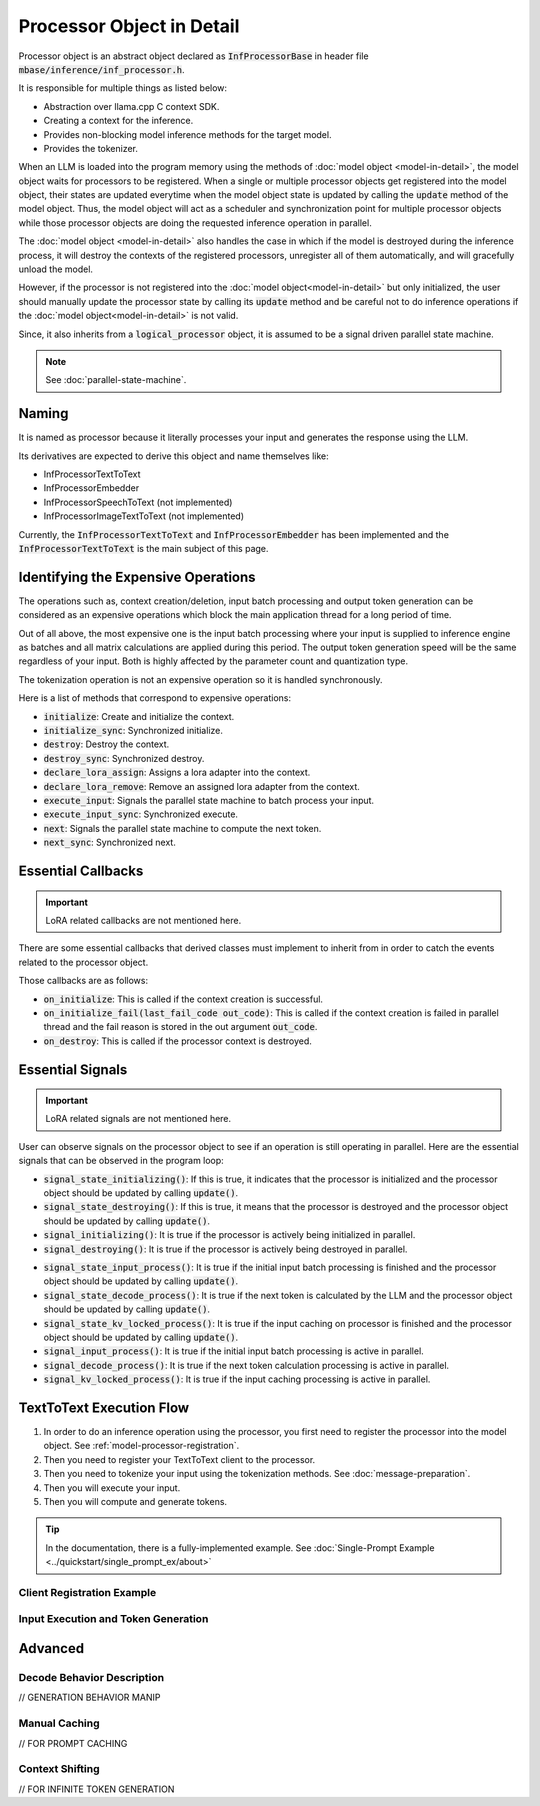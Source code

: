 ==========================
Processor Object in Detail
==========================

Processor object is an abstract object declared as :code:`InfProcessorBase` in header file :code:`mbase/inference/inf_processor.h`.

It is responsible for multiple things as listed below:

- Abstraction over llama.cpp C context SDK.
- Creating a context for the inference.
- Provides non-blocking model inference methods for the target model.
- Provides the tokenizer.

When an LLM is loaded into the program memory using the methods of :doc:`model object <model-in-detail>`, the model object waits for processors to be registered. 
When a single or multiple processor objects get registered into the model object, their states are updated everytime when the model object state is updated by 
calling the :code:`update` method of the model object. Thus, the model object will act as a scheduler and synchronization point for multiple processor objects
while those processor objects are doing the requested inference operation in parallel.

The :doc:`model object <model-in-detail>` also handles the case in which if the model is destroyed during the inference process, it will destroy the contexts of the registered
processors, unregister all of them automatically, and will gracefully unload the model.

However, if the processor is not registered into the :doc:`model object<model-in-detail>` but only initialized, the user should manually update the processor state by calling
its :code:`update` method and be careful not to do inference operations if the :doc:`model object<model-in-detail>` is not valid.

Since, it also inherits from a :code:`logical_processor` object, it is assumed to be a signal driven parallel state machine.

.. note::
   
   See :doc:`parallel-state-machine`. 

------
Naming
------

It is named as processor because it literally processes your input and generates the response using the LLM.

Its derivatives are expected to derive this object and name themselves like: 

- InfProcessorTextToText
- InfProcessorEmbedder
- InfProcessorSpeechToText (not implemented)
- InfProcessorImageTextToText (not implemented)

Currently, the :code:`InfProcessorTextToText` and :code:`InfProcessorEmbedder` has been implemented and the :code:`InfProcessorTextToText` is the main subject of this page.

------------------------------------
Identifying the Expensive Operations
------------------------------------

The operations such as, context creation/deletion, input batch processing and output token generation can be considered as an expensive operations which block the main application thread for a long period of time.

Out of all above, the most expensive one is the input batch processing where your input is supplied to inference engine as batches and all matrix calculations are applied during this period. The output token generation speed will be the same regardless of your input. Both is highly affected by the parameter count and quantization type.

The tokenization operation is not an expensive operation so it is handled synchronously.

Here is a list of methods that correspond to expensive operations:

- :code:`initialize`: Create and initialize the context.
- :code:`initialize_sync`: Synchronized initialize.
- :code:`destroy`: Destroy the context.
- :code:`destroy_sync`: Synchronized destroy.
- :code:`declare_lora_assign`: Assigns a lora adapter into the context. 
- :code:`declare_lora_remove`: Remove an assigned lora adapter from the context.
- :code:`execute_input`: Signals the parallel state machine to batch process your input.
- :code:`execute_input_sync`: Synchronized execute.
- :code:`next`: Signals the parallel state machine to compute the next token.
- :code:`next_sync`: Synchronized next.

-------------------
Essential Callbacks
-------------------

.. important::

   LoRA related callbacks are not mentioned here.


There are some essential callbacks that derived classes must implement to inherit from in order to catch the events related to the processor object.

Those callbacks are as follows:

- :code:`on_initialize`: This is called if the context creation is successful.
- :code:`on_initialize_fail(last_fail_code out_code)`: This is called if the context creation is failed in parallel thread and the fail reason is stored in the out argument :code:`out_code`.
- :code:`on_destroy`: This is called if the processor context is destroyed.

-----------------
Essential Signals
-----------------

.. important::

   LoRA related signals are not mentioned here.

User can observe signals on the processor object to see if an operation is still operating in parallel.
Here are the essential signals that can be observed in the program loop:

* :code:`signal_state_initializing()`: If this is true, it indicates that the processor is initialized and the processor object should be updated by calling :code:`update()`.
* :code:`signal_state_destroying()`: If this is true, it means that the processor is destroyed and the processor object should be updated by calling :code:`update()`.
* :code:`signal_initializing()`: It is true if the processor is actively being initialized in parallel.
* :code:`signal_destroying()`: It is true if the processor is actively being destroyed in parallel.

.. code-block:: cpp
   :caption: mbase/inference/inf_processor.h 

   class MBASE_API InfProcessorBase : public mbase::logical_processor {
   public:
      ...
      MBASE_ND(MBASE_OBS_IGNORE) bool signal_state_initializing() const noexcept;
      MBASE_ND(MBASE_OBS_IGNORE) bool signal_state_destroying() const noexcept;
      MBASE_ND(MBASE_OBS_IGNORE) bool signal_initializing() const noexcept;
      MBASE_ND(MBASE_OBS_IGNORE) bool signal_destroying() const noexcept;
      ...
   protected:
      ...
   };

* :code:`signal_state_input_process()`: It is true if the initial input batch processing is finished and the processor object should be updated by calling :code:`update()`.
* :code:`signal_state_decode_process()`: It is true if the next token is calculated by the LLM and the processor object should be updated by calling :code:`update()`.
* :code:`signal_state_kv_locked_process()`: It is true if the input caching on processor is finished and the processor object should be updated by calling :code:`update()`.
* :code:`signal_input_process()`: It is true if the initial input batch processing is active in parallel.
* :code:`signal_decode_process()`: It is true if the next token calculation processing is active in parallel.
* :code:`signal_kv_locked_process()`: It is true if the input caching processing is active in parallel.

.. code-block:: cpp
   :caption: mbase/inference/inf_t2t_processor.h

   class MBASE_API InfProcessorTextToText : public mbase::InfProcessorBase {
   public:
      ...
      bool signal_state_lora_operate() const;
      bool signal_state_input_process() const;
      bool signal_state_decode_process() const;
      bool signal_state_kv_locked_process() const;
      bool signal_lora_operate_process() const;
      bool signal_input_process() const;
      bool signal_decode_process() const;
      bool signal_kv_locked_process() const;
      ...
   private:
      ...
   };

-------------------------
TextToText Execution Flow
-------------------------

1. In order to do an inference operation using the processor, you first need to register the processor into the model object. See :ref:`model-processor-registration`.

2. Then you need to register your TextToText client to the processor.

3. Then you need to tokenize your input using the tokenization methods. See :doc:`message-preparation`.

4. Then you will execute your input.

5. Then you will compute and generate tokens.

.. tip::

   In the documentation, there is a fully-implemented example. See :doc:`Single-Prompt Example <../quickstart/single_prompt_ex/about>`

^^^^^^^^^^^^^^^^^^^^^^^^^^^
Client Registration Example
^^^^^^^^^^^^^^^^^^^^^^^^^^^

^^^^^^^^^^^^^^^^^^^^^^^^^^^^^^^^^^^^
Input Execution and Token Generation
^^^^^^^^^^^^^^^^^^^^^^^^^^^^^^^^^^^^

--------
Advanced
--------

^^^^^^^^^^^^^^^^^^^^^^^^^^^
Decode Behavior Description
^^^^^^^^^^^^^^^^^^^^^^^^^^^

// GENERATION BEHAVIOR MANIP

^^^^^^^^^^^^^^
Manual Caching
^^^^^^^^^^^^^^

// FOR PROMPT CACHING

^^^^^^^^^^^^^^^^
Context Shifting
^^^^^^^^^^^^^^^^

// FOR INFINITE TOKEN GENERATION